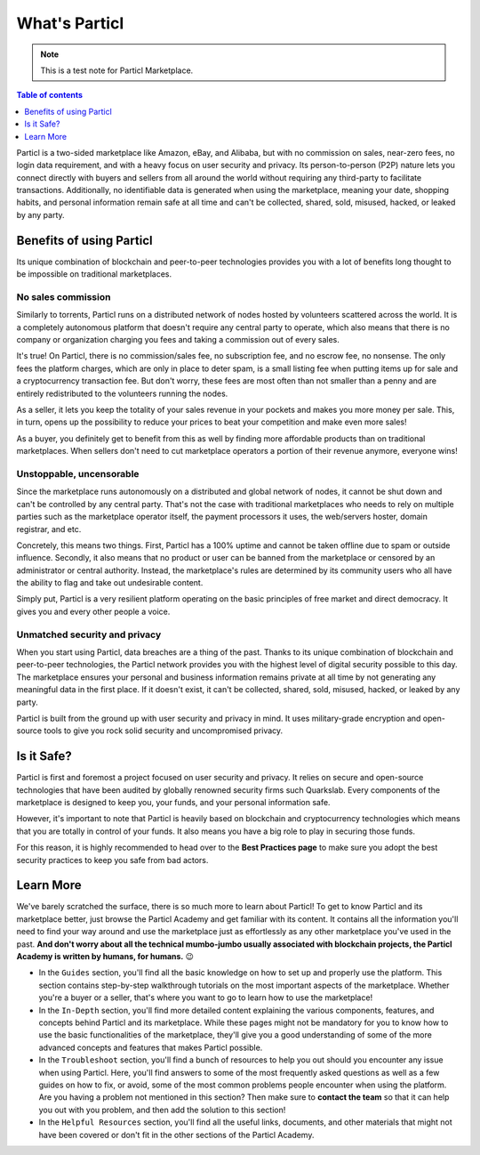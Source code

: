 What's Particl
==============

.. note::

   This is a test note for Particl Marketplace.

.. contents:: Table of contents
   :local:
   :backlinks: none
   :depth: 1

Particl is a two-sided marketplace like Amazon, eBay, and Alibaba, but with no commission on sales, near-zero fees, no login data requirement, and with a heavy focus on user security and privacy. Its person-to-person (P2P) nature lets you connect directly with buyers and sellers from all around the world without requiring any third-party to facilitate transactions. Additionally, no identifiable data is generated when using the marketplace, meaning your date, shopping habits, and personal information remain safe at all time and can't be collected, shared, sold, misused, hacked, or leaked by any party.

.. raw:: html

    <div style="text-align: center; margin-bottom: 2em;">
    <iframe width="100%" height="390" src="https://www.youtube.com/watch?v=IC9yY3MThoo" frameborder="0" allow="autoplay; encrypted-media" allowfullscreen></iframe>
    </div>

Benefits of using Particl
-------------------------

Its unique combination of blockchain and peer-to-peer technologies provides you with a lot of benefits long thought to be impossible on traditional marketplaces. 

No sales commission
~~~~~~~~~~~~~~~~~~~

Similarly to torrents, Particl runs on a distributed network of nodes hosted by volunteers scattered across the world. It is a completely autonomous platform that doesn't require any central party to operate, which also means that there is no company or organization charging you fees and taking a commission out of every sales.  

It's true! On Particl, there is no commission/sales fee, no subscription fee, and no escrow fee, no nonsense. The only fees the platform charges, which are only in place to deter spam, is a small listing fee when putting items up for sale and a cryptocurrency transaction fee. But don't worry, these fees are most often than not smaller than a penny and are entirely redistributed to the volunteers running the nodes. 

As a seller, it lets you keep the totality of your sales revenue in your pockets and makes you more money per sale. This, in turn, opens up the possibility to reduce your prices to beat your competition and make even more sales!

As a buyer, you definitely get to benefit from this as well by finding more affordable products than on traditional marketplaces. When sellers don't need to cut marketplace operators a portion of their revenue anymore, everyone wins!

Unstoppable, uncensorable
~~~~~~~~~~~~~~~~~~~~~~~~~

Since the marketplace runs autonomously on a distributed and global network of nodes, it cannot be shut down and can't be controlled by any central party. That's not the case with traditional marketplaces who needs to rely on multiple parties such as the marketplace operator itself, the payment processors it uses, the web/servers hoster, domain registrar, and etc.

Concretely, this means two things. First, Particl has a 100% uptime and cannot be taken offline due to spam or outside influence. Secondly, it also means that no product or user can be banned from the marketplace or censored by an administrator or central authority. Instead, the marketplace's rules are determined by its community users who all have the ability to flag and take out undesirable content.

Simply put, Particl is a very resilient platform operating on the basic principles of free market and direct democracy. It gives you and every other people a voice. 

Unmatched security and privacy
~~~~~~~~~~~~~~~~~~~~~~~~~~~~~~

When you start using Particl, data breaches are a thing of the past. Thanks to its unique combination of blockchain and peer-to-peer technologies, the Particl network provides you with the highest level of digital security possible to this day. The marketplace ensures your personal and business information remains private at all time by not generating any meaningful data in the first place. If it doesn't exist, it can't be collected, shared, sold, misused, hacked, or leaked by any party.

Particl is built from the ground up with user security and privacy in mind. It uses military-grade encryption and open-source tools to give you rock solid security and uncompromised privacy.


Is it Safe?
---------------------------

Particl is first and foremost a project focused on user security and privacy. It relies on secure and open-source technologies that have been audited by globally renowned security firms such Quarkslab. Every components of the marketplace is designed to keep you, your funds, and your personal information safe.

However, it's important to note that Particl is heavily based on blockchain and cryptocurrency technologies which means that you are totally in control of your funds. It also means you have a big role to play in securing those funds.

For this reason, it is highly recommended to head over to the **Best Practices page** to make sure you adopt the best security practices to keep you safe from bad actors. 

Learn More
----------

We've barely scratched the surface, there is so much more to learn about Particl! To get to know Particl and its marketplace better, just browse the Particl Academy and get familiar with its content. It contains all the information you'll need to find your way around and use the marketplace just as effortlessly as any other marketplace you've used in the past. **And don't worry about all the technical mumbo-jumbo usually associated with blockchain projects, the Particl Academy is written by humans, for humans.** 😉

- In the ``Guides`` section, you'll find all the basic knowledge on how to set up and properly use the platform. This section contains step-by-step walkthrough tutorials on the most important aspects of the marketplace. Whether you're a buyer or a seller, that's where you want to go to learn how to use the marketplace!

- In the ``In-Depth`` section, you'll find more detailed content explaining the various components, features, and concepts behind Particl and its marketplace. While these pages might not be mandatory for you to know how to use the basic functionalities of the marketplace, they'll give you a good understanding of some of the more advanced concepts and features that makes Particl possible. 

- In the ``Troubleshoot`` section, you'll find a bunch of resources to help you out should you encounter any issue when using Particl. Here, you'll find answers to some of the most frequently asked questions as well as a few guides on how to fix, or avoid, some of the most common problems people encounter when using the platform. Are you having a problem not mentioned in this section? Then make sure to **contact the team** so that it can help you out with you problem, and then add the solution to this section!

- In the ``Helpful Resources`` section, you'll find all the useful links, documents, and other materials that might not have been covered or don't fit in the other sections of the Particl Academy. 